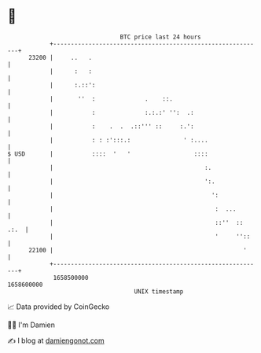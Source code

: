 * 👋

#+begin_example
                                   BTC price last 24 hours                    
               +------------------------------------------------------------+ 
         23200 |     ..   .                                                 | 
               |      :   :                                                 | 
               |      :.::':                                                | 
               |       ''  :              .    ::.                          | 
               |           :              :.:.:' '':  .:                    | 
               |           :    .  .  .::''' ::     :.':                    | 
               |           : : :':::.:               ' :....                | 
   $ USD       |           ::::  '   '                  ::::                | 
               |                                           :.               | 
               |                                           ':.              | 
               |                                             ':             | 
               |                                              :  ...        | 
               |                                              ::''  :: .:.  | 
               |                                              '     ''::    | 
         22100 |                                                      '     | 
               +------------------------------------------------------------+ 
                1658500000                                        1658600000  
                                       UNIX timestamp                         
#+end_example
📈 Data provided by CoinGecko

🧑‍💻 I'm Damien

✍️ I blog at [[https://www.damiengonot.com][damiengonot.com]]

